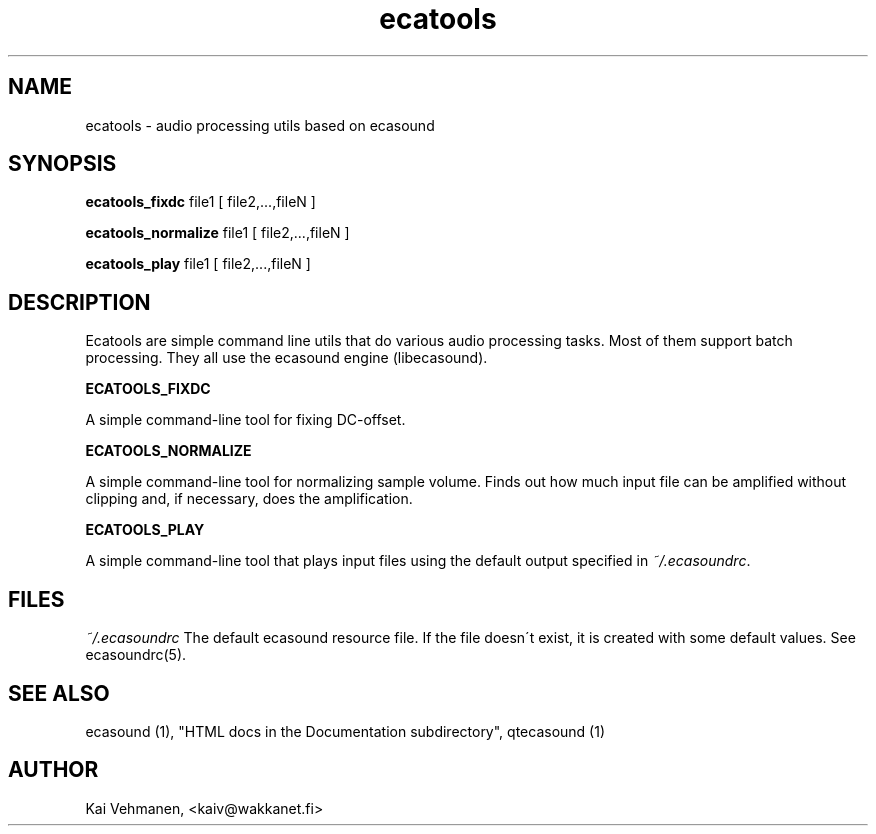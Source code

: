 .TH "ecatools" "1" "28\&.08\&.1999" "" "Multimedia software" 
.PP 
.SH "NAME" 
ecatools \- audio processing utils based on ecasound
.PP 
.SH "SYNOPSIS" 
\fBecatools_fixdc\fP file1 [ file2,\&.\&.\&.,fileN ]
.PP 
\fBecatools_normalize\fP file1 [ file2,\&.\&.\&.,fileN ]
.PP 
\fBecatools_play\fP file1 [ file2,\&.\&.\&.,fileN ]
.PP 
.SH "DESCRIPTION" 
.PP 
Ecatools are simple command line utils that do various audio
processing tasks\&. Most of them support batch processing\&. They all
use the ecasound engine (libecasound)\&.
.PP 
\fBECATOOLS_FIXDC\fP
.PP 
A simple command-line tool for fixing DC-offset\&.
.PP 
\fBECATOOLS_NORMALIZE\fP
.PP 
A simple command-line tool for normalizing sample volume\&. 
Finds out how much input file can be amplified without clipping
and, if necessary, does the amplification\&.
.PP 
\fBECATOOLS_PLAY\fP
.PP 
A simple command-line tool that plays input files using the
default output specified in \fI~/\&.ecasoundrc\fP\&.
.PP 
.SH "FILES" 
.PP 
\fI~/\&.ecasoundrc\fP
The default ecasound resource file\&. If the file doesn\'t exist, it 
is created with some default values\&. See ecasoundrc(5)\&.
.PP 
.SH "SEE ALSO" 
.PP 
ecasound (1), "HTML docs in the Documentation subdirectory",
qtecasound (1)
.PP 
.SH "AUTHOR" 
.PP 
Kai Vehmanen, <kaiv@wakkanet\&.fi>
.PP 
